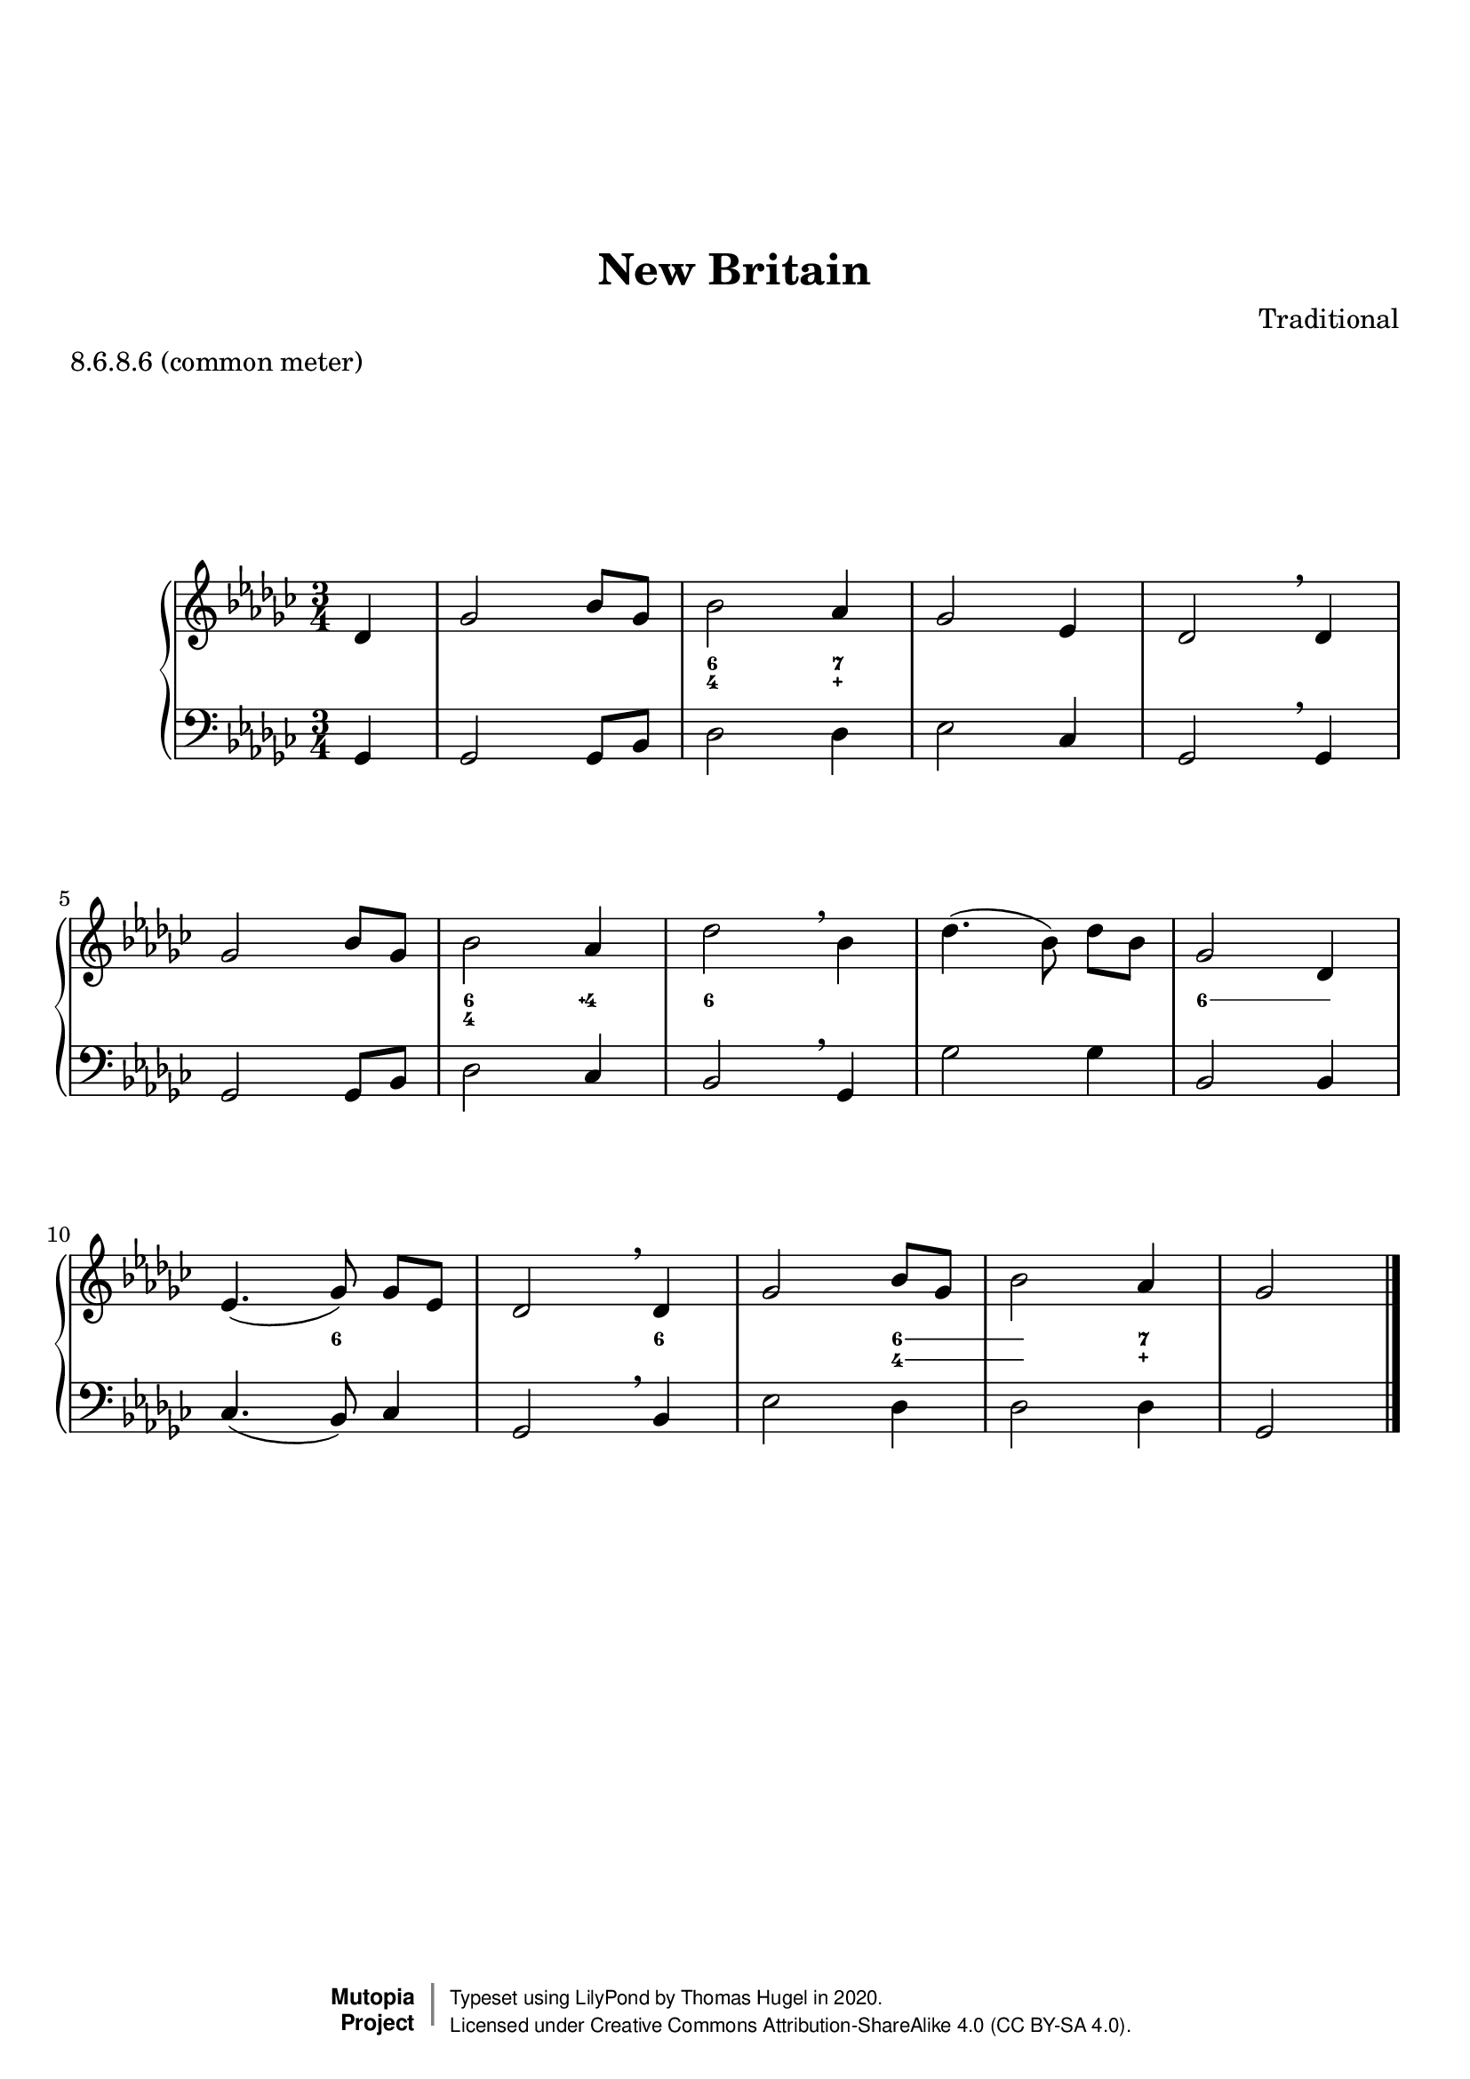 \version "2.20.0"
\paper {
    markup-system-spacing =
    #'((basic-distance . 12) 
       (minimum-distance . 8)
       (padding . 1)
       (stretchability . 10)) % default 60
    system-system-spacing =
    #'((basic-distance . 12) 
       (minimum-distance . 8)
       (padding . 1)
       (stretchability . 3)) % default 60
}


\header {
    title = "New Britain"
    composer = "Traditional"
    %opus = "Opus 0"
    %piece = "Left-aligned header"
    date = "1831"
    style = "Hymn"
    meter = "8.6.8.6 (common meter)"
    source = "https://hymnary.org/tune/new_britain"

    mutopiatitle = "New Britain (figured bass)"
    %mutopiaopus = "Op.0"
    mutopiacomposer = "Traditional"
    %--A list of instruments can be found at http://www.mutopiaproject.org/browse.html#byInstrument
    %--Multiple instruments are separated by a comma
    mutopiainstrument = "Organ"
}

global = {
  \key ges \major
  \time 3/4
}

upperStaff = \relative c' {
  \partial 4 des4 |
  ges2 bes8 ges |
  bes2 aes4 |
  ges2 ees4 |
  des2 \breathe des4 | \octaveCheck des'
  ges2 bes8 ges8 |
  bes2 aes4 |
  des2 \breathe bes4 | \octaveCheck bes'
  des4.( bes8\noBeam) des bes |
  ges2 des4 |
  ees4.( ges8\noBeam) ges8 ees |
  des2 \breathe des4 | \octaveCheck des'
  ges2 bes8 ges |
  bes2 aes4 |
  ges2 \bar "|." \barNumberCheck #14
}

figs = \figuremode {
  <_>4 |
  <_>2 <_>4 |
  <6 4>2 <7 _\+>4 |
  <_>2 <_>4 |
  <_>2 <_>4 |
  <_>2 <_>4 |
  <6 4>2 <4\+>4 |
  <6>2 <_>4 |
  <_>2 <_>4 |
  \bassFigureExtendersOn
  <6>2 <6>4 |
  \bassFigureExtendersOff
  <_>4. <6>8 <_>4 |
  <_>2 <6>4 |
  \bassFigureExtendersOn
  <_>2 <6 4>4 |
  <6 4>2 <7 _\+>4 |
  \bassFigureExtendersOff
  <_>2 \barNumberCheck #14
}

lowerStaff = \relative c {
  \partial 4 ges4 |
  ges2 ges8 bes |
  des2 des4 |
  ees2 ces4 |
  ges2 \breathe ges4 |  \octaveCheck ges,
  ges2 ges8 bes |
  des2 ces4 |
  bes2 \breathe ges4 |  \octaveCheck ges,
  ges'2 ges4 |
  bes,2 bes4 |
  ces4.( bes8) ces4 |
  ges2 \breathe bes4 |  \octaveCheck bes,
  ees2 des4 |
  des2 des4 |
  ges,2 \bar "|." \barNumberCheck #14
}

%---------------------------------------------------------------------
%--Paper-size setting must be commented out or deleted upon submission.
%--LilyPond engraves to paper size A4 by default.
%--Uncomment the setting below to validate your typesetting
%--in "letter" sizing.
%--Mutopia publishes both A4 and letter-sized versions.
%---------------------------------------------------------------------
% #(set-default-paper-size "letter")

%--Default staff size is 20
#(set-global-staff-size 20)

\paper {
    top-margin = 8\mm                              %-minimum: 8 mm
    top-markup-spacing.basic-distance = #6         %-dist. from bottom of top margin to the first markup/title
    top-system-spacing.basic-distance = #12        %-dist. from top margin to system in pages with no titles
    last-bottom-spacing.padding = #2               %-min #1.5 -pads music from copyright block 
    ragged-bottom = ##f
    ragged-last-bottom = ##f
}



%-------Typeset music and generate midi


\layout {
  \context {
    \PianoStaff \override VerticalAxisGroup.staff-staff-spacing = % .basic-distance = #50
      #'((basic-distance . 2) 
         (minimum-distance . 2)
         (padding . 1)
         (stretchability . 5)) % default 60
  }
  \context {
    \FiguredBass \override VerticalAxisGroup.staff-affinity = #CENTER
  }
  
}

\score {
    \context PianoStaff  <<
        \set PianoStaff.midiInstrument = "church organ"
        \new Staff { \clef treble \global \upperStaff }
        \new FiguredBass { \figs }
        \new Staff { \clef bass \global \lowerStaff }
    >>
    \layout{}
    \midi  { \tempo 4 = 42 }
}

%---------------------------------------------------------------------
%--Refer to http://www.mutopiaproject.org/contribute.html
%--for usage and possible values for header variables.
%---------------------------------------------------------------------
\header {
    maintainer = "Thomas Hugel"
    maintainerEmail = "thomas -a|t- hugel.tf"
    maintainerWeb = "https://thomas.hugel.tf/"
    license = "Creative Commons Attribution-ShareAlike 4.0"
    year = "2020"

    % Footer, tagline, and copyright blocks are included here for reference
    % and spacing purposes only.  There's no need to change these.
    % These blocks will be overridden by Mutopia during the publishing process.
    % footer = "Mutopia-2018"
    copyright = \markup {
      \override #'(baseline-skip . 0 )
      \right-column {
        \sans \bold \with-url #"http://www.MutopiaProject.org" {
          \abs-fontsize #9 "Mutopia " \concat {
            \abs-fontsize #12 \with-color #white \char ##x01C0 \abs-fontsize #9 "Project "
          }
        }
      } \override #'(baseline-skip . 0 ) \center-column {
        \abs-fontsize #11.9 \with-color #grey \bold { 
          \char ##x01C0 \char ##x01C0
        } 
      } \override #'(baseline-skip . 0 ) \column { 
        \abs-fontsize #8 \sans \concat {
          " Typeset using " \with-url #"http://www.lilypond.org" "LilyPond" " by " \maintainer " in " \year "."
        } \concat {
          \concat {
            \abs-fontsize #8 \sans{
              " Licensed under " \license " (CC BY-SA 4.0)."
            }
          } \abs-fontsize #13 \with-color #white \char ##x01C0
        }
      }
    }
    tagline = ##f
}
